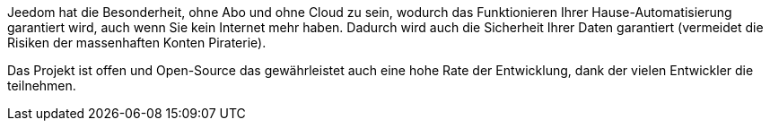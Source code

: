 Jeedom hat die Besonderheit, ohne Abo und ohne Cloud zu sein, wodurch das Funktionieren Ihrer Hause-Automatisierung garantiert wird, auch wenn Sie kein Internet mehr haben. Dadurch wird auch die Sicherheit Ihrer Daten garantiert (vermeidet die Risiken der massenhaften Konten Piraterie).

Das Projekt ist offen und Open-Source das gewährleistet auch eine hohe Rate der Entwicklung, dank der vielen Entwickler die teilnehmen.  